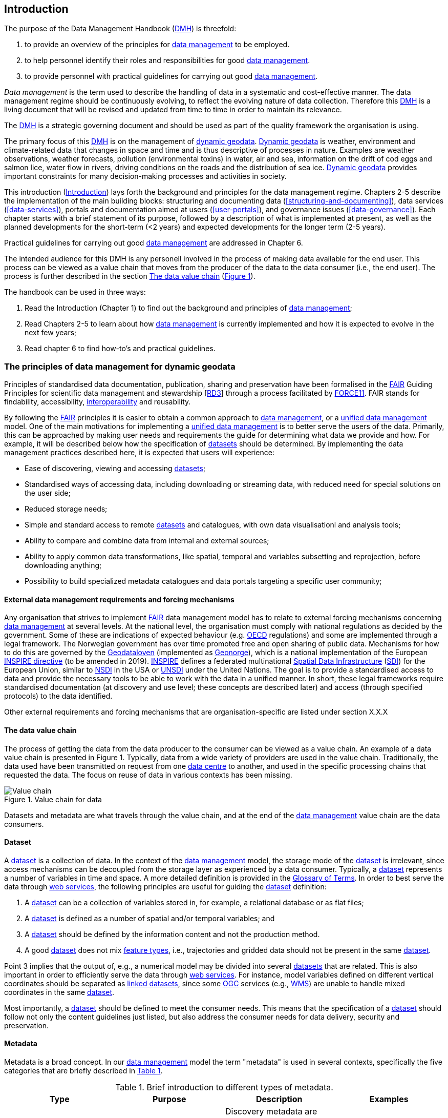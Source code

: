[[introduction]]
== Introduction
:xrefstyle: short

//not updated: chapter links, check all links to glossary and acronyms

The purpose of the Data Management Handbook (<<dmh,DMH>>) is threefold:

1. to provide an overview of the principles for <<data-management,data management>> to be employed.
2. to help personnel identify their roles and responsibilities for good <<data-management,data management>>.
3. to provide personnel with practical guidelines for carrying out good <<data-management,data management>>.

_Data management_ is the term used to describe the handling of data in a systematic and cost-effective manner. The data management regime should be continuously evolving, to reflect the evolving nature of data collection. Therefore this <<dmh,DMH>> is a living document that will be revised and updated from time to time in order to maintain its relevance.

The <<dmh,DMH>> is a strategic governing document and should be used as part of the quality framework the organisation is using. 

// Remember to add links/references to the chapters below

The primary focus of this <<dmh,DMH>> is on the management of <<dynamic-geodata, dynamic geodata>>. <<dynamic-geodata, Dynamic geodata>> is weather, environment and climate-related data that changes in space and time and is thus descriptive of processes in nature. Examples are weather observations, weather forecasts, pollution (environmental toxins) in water, air and sea, information on the drift of cod eggs and salmon lice, water flow in rivers, driving conditions on the roads and the distribution of sea ice. <<dynamic-geodata, Dynamic geodata>> provides important constraints for many decision-making processes and activities in society.

This introduction (<<introduction>>) lays forth the background and principles for the data management regime. Chapters 2-5 describe the implementation of the main building blocks: structuring and documenting data (<<structuring-and-documenting>>), data services (<<data-services>>), portals and documentation aimed at users (<<user-portals>>), and governance issues (<<data-governance>>). Each chapter starts with a brief statement of its purpose, followed by a description of what is implemented at present, as well as the planned developments for the short-term (<2 years) and expected developments for the longer term (2-5 years).
 
Practical guidelines for carrying out good <<data-management,data management>> are addressed in Chapter 6.

The intended audience for this DMH is any personell involved in the process of making data available for the end user. This process can be viewed as a value chain that moves from the producer of the data to the data consumer (i.e., the end user). The process is further described in the section <<value-chain>> (<<img-value_chain>>).

The handbook can be used in three ways: 

1. Read the Introduction (Chapter 1) to find out the background and principles of <<data-management,data management>>;
2. Read Chapters 2-5 to learn about how <<data-management,data management>> is currently implemented and how it is expected to evolve in the next few years;
3. Read chapter 6 to find how-to's and practical guidelines.

[[PrinciplesDataManagement]]
=== The principles of data management for dynamic geodata

Principles of standardised data documentation, publication, sharing and preservation have been formalised in the <<fair-principles,FAIR>> Guiding Principles for scientific data management and stewardship [https://www.nature.com/articles/sdata201618[RD3]] through a process facilitated by <<force11,FORCE11>>. FAIR stands for findability, accessibility, <<interoperability,interoperability>> and reusability.

By following the <<fair,FAIR>> principles it is easier to obtain a common approach to <<data-management,data management>>, or a <<unified-data-management, unified data management>> model. One of the main motivations for implementing a <<unified-data-management, unified data management>> is to better serve the users of the data. Primarily, this can be approached by making user needs and requirements the guide for determining what data we provide and how. For example, it will be described below how the specification of <<dataset,datasets>> should be determined. By implementing the data management practices described here, it is expected that users will experience:

* Ease of discovering, viewing and accessing <<dataset,datasets>>;
* Standardised ways of accessing data, including downloading or streaming data, with reduced need for special solutions on the user side;
* Reduced storage needs;
* Simple and standard access to remote <<dataset,datasets>> and catalogues, with own data visualisationl and analysis tools;
* Ability to compare and combine data from internal and external sources;
* Ability to apply common data transformations, like spatial, temporal and variables subsetting and reprojection, before downloading anything;
* Possibility to build specialized metadata catalogues and data portals targeting a specific user community;

[[external-requirements]]
==== External data management requirements and forcing mechanisms

Any organisation that strives to implement <<fair-principles,FAIR>> data management model has to relate to external forcing mechanisms concerning <<data-management,data management>> at several levels. At the national level, the organisation must comply with national regulations as decided by the government. Some of these are indications of expected behaviour (e.g. <<oecd,OECD>> regulations) and some are implemented through a legal framework. The Norwegian government has over time promoted free and open sharing of public data. Mechanisms for how to do this are governed by the <<geodataloven,Geodataloven>> (implemented as <<geonorge,Geonorge>>), which is a national implementation of the European <<inspire,INSPIRE directive>> (to be amended in 2019). <<inspire,INSPIRE>> defines a federated multinational <<spatial-data-infrastructure,Spatial Data Infrastructure>> (<<sdi,SDI>>) for the European Union, similar to <<nsdi,NSDI>> in the USA or <<unsdi,UNSDI>> under the United Nations. The goal is to provide a standardised access to data and provide the necessary tools to be able to work with the data in a unified manner. In short, these legal frameworks require standardised documentation (at discovery and use level; these concepts are described later) and access (through specified protocols) to the data identified.

Other external requirements and forcing mechanisms that are organisation-specific are listed under section X.X.X
//TODO: add link to proper section

[[value-chain]]
==== The data value chain

The process of getting the data from the data producer to the consumer can be viewed as a value chain. An example of a data value chain is presented in Figure 1. Typically, data from a wide variety of providers are used in the value chain. Traditionally, the data used have been transmitted on request from one <<data-centre,data centre>> to another, and used in the specific processing chains that requested the data. The focus on reuse of data in various contexts has been missing.

// TODO: need to solve the link to the image and possibly also the linking to the image

[#img-value_chain]
.Value chain for data
image::images/value_chain.png[Value chain]

Datasets and metadata are what travels through the value chain, and at the end of the <<data-management,data management>> value chain are the data consumers.

[[dataset]]
==== Dataset

A <<dataset,dataset>> is a collection of data. In the context of the <<data-management,data management>> model, the storage mode of the <<dataset,dataset>> is irrelevant, since access mechanisms can be decoupled from the storage layer as experienced by a data consumer. Typically, a <<dataset,dataset>> represents a number of variables in time and space. A more detailed definition is provided in the <<glossary,Glossary of Terms>>. In order to best serve the data through <<web-service,web services>>, the following principles are useful for guiding the <<dataset,dataset>> definition:

1. A <<dataset,dataset>> can be a collection of variables stored in, for example, a relational database or as flat files;
2. A <<dataset,dataset>> is defined as a number of spatial and/or temporal variables; and
3. A <<dataset,dataset>> should be defined by the information content and not the production method.
4. A good <<dataset,dataset>> does not mix <<feature-type,feature types>>, i.e., trajectories and gridded data should not be present in the same <<dataset,dataset>>.

Point 3 implies that the output of, e.g., a numerical model may be divided into several <<dataset,datasets>> that are related. This is also important in order to efficiently serve the data through <<webservice,web services>>. For instance, model variables defined on different vertical coordinates should be separated as <<linked-data,linked datasets>>, since some <<ogc,OGC>> services (e.g., <<wms,WMS>>) are unable to handle mixed coordinates in the same <<dataset,dataset>>.

Most importantly, a <<dataset,dataset>> should be defined to meet the consumer needs. This means that the specification of a <<dataset,dataset>> should follow not only the content guidelines just listed, but also address the consumer needs for data delivery, security and preservation.

[[metadata]]
==== Metadata

Metadata is a broad concept. In our <<data-management,data management>> model the term "metadata" is used in several contexts, specifically the five categories that are briefly described in <<tabl-metadata>>. 

.Brief introduction to different types of metadata.
[[tabl-metadata]]
[%header, cols=4*]
|===
|Type
|Purpose
|Description
|Examples

|[[discovery-metadata]]Discovery metadata
|Used to find relevant data
|Discovery metadata are also called index metadata and are a digital version of the library index card. They describe who did what, where and when, how to access data and potential constraints on the data. They shall also link to further information on the data, such as <<site-metadata,site metadata>>.
|ISO 19115 +
GCMD DIF

|[[use-metadata]]Use metadata
|Used to understand data found
|Use metadata describes the actual content of a <<dataset,dataset>> and how it is encoded. The purpose is to enable the user to understand the data without any further communication. They describe the content of variables using standardised vocabularies, units of variables, encoding of missing values, map projections, etc.
|Climate and Forecast (CF) Convention +
BUFR +
GRIB

|[[site-metadata]]Site metadata
|Used to understand data found
|Site metadata are used to describe the context of observational data. They describe the location of an observation, the instrumentation, procedures, etc. To a certain extent they overlap with <<discovery-metadata,discovery metadata>>, but also extend <<discovery-metadata,discovery metadata>>. Site metadata can be used for observation network design. Site metadata can be considered a type of <<use-metadata,use metadata>>.
|WIGOS +
OGC O&M +
StInfoSys

|[[configuration-metadata]]Configuration metadata
|Used to tune portal services for <<dataset,datasets>> intended for data consumers (e.g., WMS)
|Configuration metadata are used to improve the services offered through a portal to the user community. This can, e.g., be how to best visualise a <<product,product>>.
|

|[[system-metadata]]System metadata
|Used to understand the technical structure of the <<data-management,data management>> system and track changes in it 
|System metadata covers, e.g., technical details of the storage system, <<web-service,web services>>, their purpose and how they interact with other components of the <<data-management,data management>> system, available and consumed storage, number of users and other KPI elements etc.
|SysDok
|===

The tools and facilities used to manage the information contained in the metadata are further described in Chapter 2.
//TODO: add internal link

[[fair-data-management-model]]
==== A data management model based on the FAIR principles

The <<data-management,data management>> model is built upon the following principles:

* *Standardisation* – compliance with established international standards;
* *<<interoperability,Interoperability>>* – enabling machine-to-machine interfaces including standardised documentation and encoding of data;
* *Integrity* – ensuring that data and data access can be maintained over time, and ensuring that the consumer receives the same data at any time of request;
* *Traceability* – documentation of the <<data-provenance,provenance>> of a <<dataset,dataset>>, i.e., all actions taken to produce and maintain the <<dataset,dataset>> and the usage of the data in downstream systems;
* *Modularisation* – enabling replacement of one component of the system without necessitating other changes.

The model’s basic functions fall into three main categories:

1. *Documentation of data* using <<discovery-metadata,discovery>> and <<use-metadata,use metadata>>. The documentation identifies who, what, when, where, and how, and shall make it easy for consumers to find and understand data. This requires application of information containers and utilisation of <<controlled-vocabulary,controlled vocabularies>> and <<ontology,ontologies>> where textual representation is required. It also covers the topic of <<data-provenance,data provenance>> which is used to describe the origin and all actions done on a <<dataset,dataset>>. <<data-provenance,Data provenance>> is closely linked with <<workflow-management,workflow management>>. Furthermore, it covers the relationship between <<dataset,datasets>>. Application of <<ontology,ontologies>> in data documentation is closely linked to the concept of <<linked-data,linked data>>. 
2. *Publication and sharing of data* focuses on making data accessible to consumers internally and externally. Application of standardised approaches is vital, along with cost effective solutions that are sustainable. Direct integration of data in applications for analysis through data streaming minimises the complexity and overhead in dissemination solutions. This category also covers persistent identifiers for data.
3. *Preservation of data* includes short and long term management of data, which secures access and availability throughout the lifespan of the data. Good solutions in this area depend on expected and actual usage of the data. Preservation of data includes the concept of data life cycle, i.e., the documented flow of data from initial storage through to obsolescence and permanent archiving (or deletion) and preserving the metadata for the same data (even after deleting).
